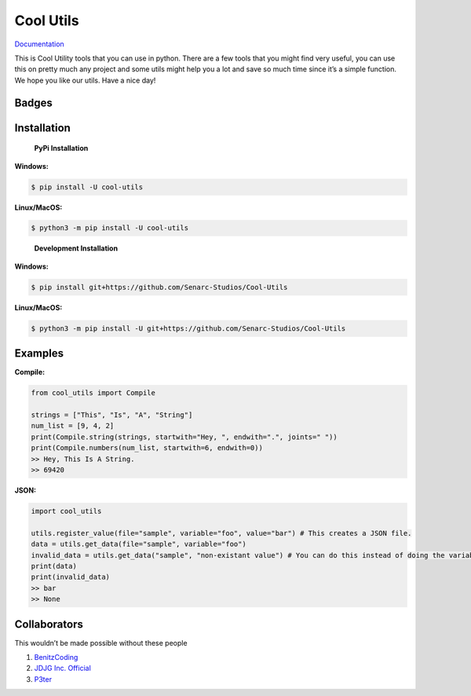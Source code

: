 Cool Utils
==========


`Documentation <https://github.com/Senarc-Studios/Cool-Utils/wiki/Documentation>`_

This is Cool Utility tools that you can use in python. There are a few
tools that you might find very useful, you can use this on pretty much
any project and some utils might help you a lot and save so much time
since it’s a simple function. We hope you like our utils. Have a nice
day!

Badges
------

|Discord| |PyPi| |Python Version| |License| |Issues| |Forks| |Stars|

Installation
------------

   **PyPi Installation**

**Windows:**

.. code:: sh

   $ pip install -U cool-utils

**Linux/MacOS:**

.. code:: sh

   $ python3 -m pip install -U cool-utils

..

   **Development Installation**

**Windows:**

.. code:: sh

   $ pip install git+https://github.com/Senarc-Studios/Cool-Utils

**Linux/MacOS:**

.. code:: sh

   $ python3 -m pip install -U git+https://github.com/Senarc-Studios/Cool-Utils

Examples
--------

**Compile:**

.. code:: python

   from cool_utils import Compile

   strings = ["This", "Is", "A", "String"]
   num_list = [9, 4, 2]
   print(Compile.string(strings, startwith="Hey, ", endwith=".", joints=" "))
   print(Compile.numbers(num_list, startwith=6, endwith=0))
   >> Hey, This Is A String.
   >> 69420

**JSON:**

.. code:: python

   import cool_utils

   utils.register_value(file="sample", variable="foo", value="bar") # This creates a JSON file.
   data = utils.get_data(file="sample", variable="foo")
   invalid_data = utils.get_data("sample", "non-existant value") # You can do this instead of doing the variable's name.
   print(data)
   print(invalid_data)
   >> bar
   >> None

Collaborators
-------------

This wouldn’t be made possible without these people

1. `BenitzCoding <https://github.com/BenitzCoding>`__
2. `JDJG Inc. Official <https://github.com/JDJGInc>`__
3. `P3ter <https://github.com/darkp3ter>`__

.. |Discord| image:: https://discord.com/api/guilds/886543799843688498/embed.png
   :target: https://discord.gg/5YY3W83YWg
.. |PyPi| image:: https://img.shields.io/pypi/v/cool-utils.svg
   :target: https://pypi.python.org/pypi/cool-utils
.. |Python Version| image:: https://img.shields.io/pypi/pyversions/cool-utils.svg
   :target: https://pypi.python.org/pypi/cool-utils
.. |License| image:: https://img.shields.io/github/license/Senarc-Studios/Cool-Utils?style=plastic
   :target: https://github.com/Senarc-Studios/Cool-Utils/blob/master/LICENSE
.. |Issues| image:: https://img.shields.io/github/issues/Senarc-Studios/Cool-Utils?style=plastic
   :target: https://github.com/Senarc-Studios/Cool-Utils/issues
.. |Forks| image:: https://img.shields.io/github/forks/Senarc-Studios/Cool-Utils?style=plastic
   :target: https://github.com/Senarc-Studios/Cool-Utils/network
.. |Stars| image:: https://img.shields.io/github/stars/Senarc-Studios/Cool-Utils?style=plastic
   :target: https://github.com/Senarc-Studios/Cool-Utils/stargazers

